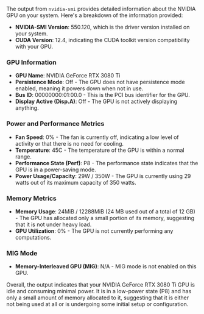 The output from ~nvidia-smi~ provides detailed information about the NVIDIA GPU on your
system. Here's a breakdown of the information provided:

- *NVIDIA-SMI Version*: 550.120, which is the driver version installed on your system.
- *CUDA Version*: 12.4, indicating the CUDA toolkit version compatibility with your GPU.

*** GPU Information
- *GPU Name*: NVIDIA GeForce RTX 3080 Ti
- *Persistence Mode*: Off - The GPU does not have persistence mode enabled, meaning it powers down
   when not in use.
- *Bus ID*: 00000000:01:00.0 - This is the PCI bus identifier for the GPU.
- *Display Active (Disp.A)*: Off - The GPU is not actively displaying anything.

*** Power and Performance Metrics
- *Fan Speed*: 0% - The fan is currently off, indicating a low level of activity or that there is no
   need for cooling.
- *Temperature*: 45C - The temperature of the GPU is within a normal range.
- *Performance State (Perf)*: P8 - The performance state indicates that the GPU is in a power-saving
   mode.
- *Power Usage/Capacity*: 29W / 350W - The GPU is currently using 29 watts out of its maximum
   capacity of 350 watts.

*** Memory Metrics
- *Memory Usage*: 24MiB / 12288MiB (24 MB used out of a total of 12 GB) - The GPU has allocated only
   a small portion of its memory, suggesting that it is not under heavy load.
- *GPU Utilization*: 0% - The GPU is not currently performing any computations.

*** MIG Mode
- *Memory-Interleaved GPU (MIG)*: N/A - MIG mode is not enabled on this GPU.

Overall, the output indicates that your NVIDIA GeForce RTX 3080 Ti GPU is idle and consuming minimal
power. It is in a low-power state (P8) and has only a small amount of memory allocated to it,
suggesting that it is either not being used at all or is undergoing some initial setup or
configuration.
